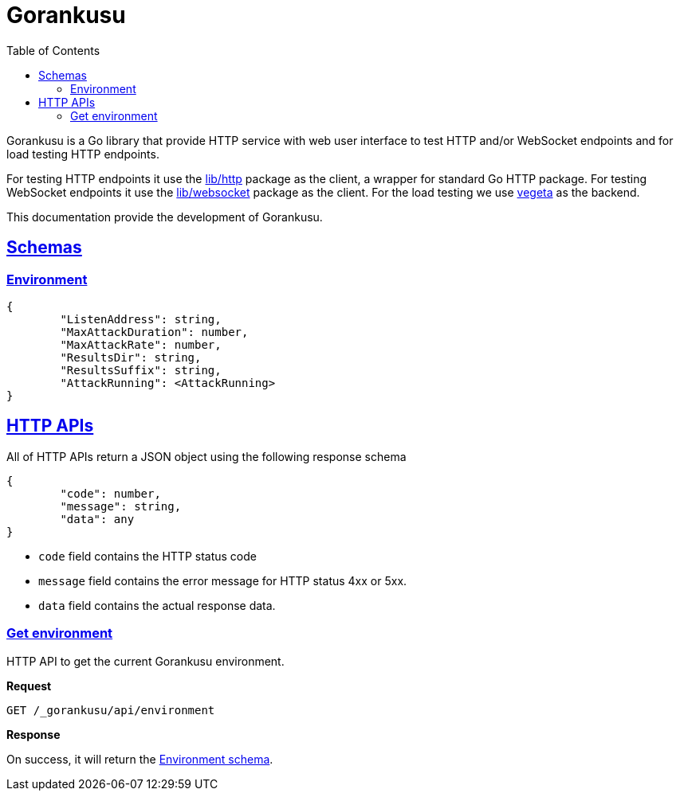 // SPDX-FileCopyrightText: 2021 M. Shulhan <ms@kilabit.info>
// SPDX-License-Identifier: GPL-3.0-or-later
= Gorankusu
:toc:
:sectanchors:
:sectlinks:

Gorankusu is a Go library that provide HTTP service with web user interface
to test HTTP and/or WebSocket endpoints and for load testing HTTP endpoints.

For testing HTTP endpoints it use the
https://pkg.go.dev/git.sr.ht/~shulhan/pakakeh.go/lib/http[lib/http^]
package as the client, a wrapper for standard Go HTTP package.
For testing WebSocket endpoints it use the
https://pkg.go.dev/git.sr.ht/~shulhan/pakakeh.go/lib/websocket[lib/websocket^]
package as the client.
For the load testing we use
https://github.com/tsenart/vegeta[vegeta^]
as the backend.

This documentation provide the development of Gorankusu.

[#schemas]
==  Schemas

[#schema_environment]
===  Environment

----
{
	"ListenAddress": string,
	"MaxAttackDuration": number,
	"MaxAttackRate": number,
	"ResultsDir": string,
	"ResultsSuffix": string,
	"AttackRunning": <AttackRunning>
}
----


[#http_api]
==  HTTP APIs

All of HTTP APIs return a JSON object using the following response schema

----
{
	"code": number,
	"message": string,
	"data": any
}
----

* `code` field contains the HTTP status code
* `message` field contains the error message for HTTP status 4xx or 5xx.
* `data` field contains the actual response data.

===  Get environment

HTTP API to get the current Gorankusu environment.

*Request*

----
GET /_gorankusu/api/environment
----

*Response*

On success, it will return the
link:#schema_environment[Environment schema].
